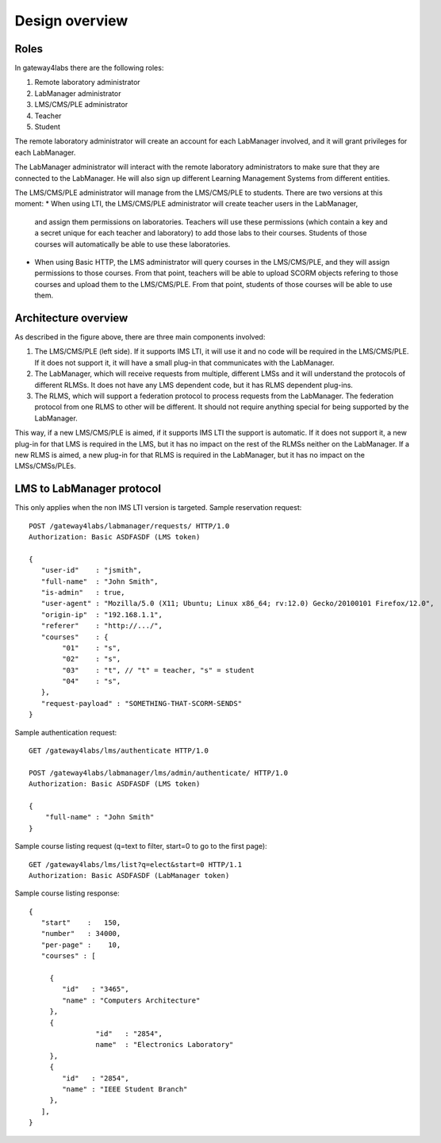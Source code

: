 Design overview
===============

Roles
~~~~~

In gateway4labs there are the following roles:

#. Remote laboratory administrator
#. LabManager administrator
#. LMS/CMS/PLE administrator
#. Teacher
#. Student

The remote laboratory administrator will create an account for each LabManager
involved, and it will grant privileges for each LabManager.

The LabManager administrator will interact with the remote laboratory
administrators to make sure that they are connected to the LabManager. He will
also sign up different Learning Management Systems from different entities.

The LMS/CMS/PLE administrator will manage from the LMS/CMS/PLE to students. There are two
versions at this moment:
* When using LTI, the LMS/CMS/PLE administrator will create teacher users in the LabManager,
  and assign them permissions on laboratories. Teachers will use these
  permissions (which contain a key and a secret unique for each teacher and
  laboratory) to add those labs to their courses. Students of those courses will
  automatically be able to use these laboratories.
* When using Basic HTTP, the LMS administrator will query courses in the
  LMS/CMS/PLE, and they will assign permissions to those courses. From that
  point, teachers will be able to upload SCORM objects refering to those courses
  and upload them to the LMS/CMS/PLE. From that point, students of those courses
  will be able to use them.

Architecture overview
~~~~~~~~~~~~~~~~~~~~~

.. image:: /_static/general_architecture.png
   :width: 500px
   :align: center

As described in the figure above, there are three main components involved:

#. The LMS/CMS/PLE (left side). If it supports IMS LTI, it will use it and no
   code will be required in the LMS/CMS/PLE. If it does not support it, it will
   have a small plug-in that communicates with the LabManager.

#. The LabManager, which will receive requests from multiple, different LMSs and
   it will understand the protocols of different RLMSs. It does not have any
   LMS dependent code, but it has RLMS dependent plug-ins.

#. The RLMS, which will support a federation protocol to process requests from
   the LabManager. The federation protocol from one RLMS to other will be
   different. It should not require anything special for being supported by the
   LabManager.

This way, if a new LMS/CMS/PLE is aimed, if it supports IMS LTI the support is
automatic. If it does not support it, a new plug-in for that LMS is required in the
LMS, but it has no impact on the rest of the RLMSs neither on the LabManager. If
a new RLMS is aimed, a new plug-in for that RLMS is required in the LabManager,
but it has no impact on the LMSs/CMSs/PLEs.

.. 
    Let's detail a typical scenario. *University A* uses Moodle (LMS), WebLab-Deusto
    (RLMS 1) and MIT iLabs (RLMS 2). They will deploy a LabManager in
    *labmanager.universitya.edu*.

    Then, they will install the gateway4labs plug-in for Moodle in their Moodle system.
    While installing the plug-in, they will have to configure three arguments:

    #. LabManager URL, pointing to the Lab Manager. Example:
       *http://labmanager.universitya.edu/gateway4labs/*
    #. LabManager credentials, which will be used by the LabManager to
       identify itself in the LabManager. Example: 'lm_uniA' and password:
       'imthelabmanager'.
    #. LMS username and password, which will be used by the LMS to identify itself
       in the LabManager. Example: 'lms_uniA' and password: 'imthelms'.

    From this point, the LabManager can grant permissions on the RLMSs to the LMSs,
    detailing which LMS can use which laboratories from which RLMS, customizing the
    permissions. For instance, the RLMS may grant the credentials used by the
    LabManager to access for half an hour to a laboratory. However, the LabManager
    can customize that a particular LMS can access only for half an hour while other
    can access for twenty minutes. This customization is particular of each
    particular RLMS, but the key idea is that the reservations are managed by the
    LabManager with the RLMS, not by the LMS with the RLMS.

    .. image:: /_static/labmanager_rlms_lms.png
       :align: center

    Once a LMS has permissions to use certain RLMSs through the LabManager, the LMS
    can access the LabManager and select which courses are used in the LMS. In order
    to do this, the LabManager will query a web service provided by the gateway4labs
    plug-in for Moodle. The plug-in will return the list of courses created in 
    moodle.

    .. image:: /_static/labmanager_lms_courses.png
       :align: center

    To each of these particular courses, the LMS administrator will be able to grant
    and revoke permissions to those laboratories granted to the LMS. This way, the
    LMS administrator can define that only the students of electronics can use an
    electronics laboratory, while only the robotics classes can access the robotics
    laboratories. Additionally, once again the LMS administrator can customize the
    permissions of these classes. For instance, there could be 2 electronics
    classes. The first class may be granted 20 minutes to a particular laboratory
    while the other class is granted only 10 minutes but with a higher priority.

    At this point, all the permissions and registrations have been stored. To sum
    up:

    #. The LabManager has configured the RLMS.
    #. The LabManager has registered the LMS.
    #. The LMS has registered the LabManager.
    #. The LabManager has registered which courses are in the LMS.
    #. The LabManager has registered which courses of the LMS can access which
       laboratories in which RLMSs.

    Finally, the last layer is the consumption of the RLMS by the final user. So as
    to do this, a small JavaScript library has been written which can be attached to
    plain HTML files uploaded to the LMS or to SCORM objects. An examples of usage
    of this JavaScript would be::

        <!DOCTYPE html>
        <html lang="en">
        <head>
            <script src="gateway4labs.js" type="text/javascript"></script>

            <script>
                function startLab() {
                   // Create an instance of the laboratory. By default, it uses "/". You can
                   // pass other path, such as "/fake_lms/" in the example.
                   var lab = new Laboratory("/moodle/blocks/"); 

                   // Load the experiment "robot".
                   lab.load("robot");
                   // Authenticate as a LMS administrator (if it is a LMS administrator) in the 
                   // Lab manager
        //           lab.authenticate();
                }
            </script>
        </head>
        <body onload="javascript:startLab();">
            <div id="gateway4labs_root"></div>
        </body>
        </html>

    In this case, the *load("robot")* method will call the gateway4labs Moodle plug-in,
    requesting a reservation for the laboratory identified by *'robot'*. The
    gateway4labs plug-in will check who is the user (he must be logged in) and send the
    user and the courses where the user is enrolled to the LabManager. The
    LabManager will check what is that identifier for that LMS (e.g. *'robot'* is
    the *robot@Robot experiments* laboratory of the WebLab-Deusto deployed in the
    University of Deusto), and if the student can access that laboratory through the
    courses where he is enrolled. If the student has permissions, then the
    LabManager will perform the request to the RLMS, and will forward the
    reservation to the LMS. There, the JavaScript library will load the laboratory:

    .. image:: /_static/gateway4labs_lms.png
       :width: 500px
       :align: center

    To sum up the interactions:

    #. The LabManager has a plug-in for each RLMS which interacts with the RLMS.
    #. The LabManager contacts the LMS with a generic API. This API is implemented
       by the gateway4labs plug-in of the LMS (e.g. a Moodle plug-in). It uses it to
       retrieve the list of courses.
    #. The LMS contacts the LabManager to perform a reservation request.
    #. The LMS contacts the LabManager to perform an authentication request: the LMS
       knows who is an administrator of the LMS, and can contact the LabManager
       providing the LMS credentials to say "I have one user called 'John' who is
       an administrator and who wants to open the LabManager administration panel
       for this LMS".

LMS to LabManager protocol
~~~~~~~~~~~~~~~~~~~~~~~~~~

This only applies when the non IMS LTI version is targeted. Sample reservation request::

    POST /gateway4labs/labmanager/requests/ HTTP/1.0
    Authorization: Basic ASDFASDF (LMS token)

    {
       "user-id"    : "jsmith",
       "full-name"  : "John Smith",
       "is-admin"   : true, 
       "user-agent" : "Mozilla/5.0 (X11; Ubuntu; Linux x86_64; rv:12.0) Gecko/20100101 Firefox/12.0",
       "origin-ip"  : "192.168.1.1",
       "referer"    : "http://.../", 
       "courses"    : {
            "01"    : "s",
            "02"    : "s",
            "03"    : "t", // "t" = teacher, "s" = student
            "04"    : "s", 
       },
       "request-payload" : "SOMETHING-THAT-SCORM-SENDS"
    }

Sample authentication request::

    GET /gateway4labs/lms/authenticate HTTP/1.0

    POST /gateway4labs/labmanager/lms/admin/authenticate/ HTTP/1.0
    Authorization: Basic ASDFASDF (LMS token)

    {
        "full-name" : "John Smith"
    }

Sample course listing request (q=text to filter, start=0 to go to the first page)::

    GET /gateway4labs/lms/list?q=elect&start=0 HTTP/1.1
    Authorization: Basic ASDFASDF (LabManager token)

Sample course listing response::

    {
       "start"    :   150,
       "number"   : 34000,
       "per-page" :    10,
       "courses" : [

         {
            "id"   : "3465", 
            "name" : "Computers Architecture"
         },
         {
                    "id"   : "2854",
                    name"  : "Electronics Laboratory"
         },
         {
            "id"   : "2854", 
            "name" : "IEEE Student Branch"
         },
       ],
    }

